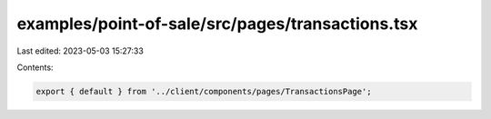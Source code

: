 examples/point-of-sale/src/pages/transactions.tsx
=================================================

Last edited: 2023-05-03 15:27:33

Contents:

.. code-block:: tsx

    export { default } from '../client/components/pages/TransactionsPage';


